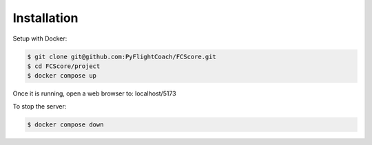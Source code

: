 .. _installation:

Installation
------------

Setup with Docker:

.. code-block:: console

    $ git clone git@github.com:PyFlightCoach/FCScore.git
    $ cd FCScore/project
    $ docker compose up

Once it is running, open a web browser to: localhost/5173 

To stop the server:

.. code-block:: console

    $ docker compose down
